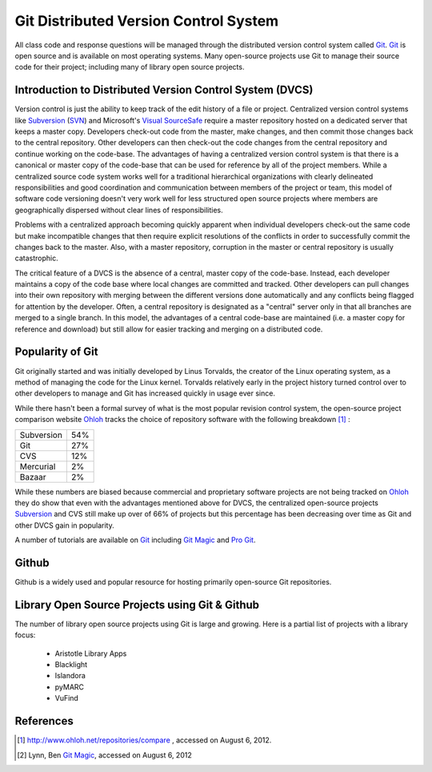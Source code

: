 ======================================
Git Distributed Version Control System
======================================
All class code and response questions will be managed through the 
distributed version control system called `Git`_. `Git`_ is open source 
and is available on most operating systems. Many open-source projects use
Git to manage their source code for their project; including many of library
open source projects. 

Introduction to Distributed Version Control System (DVCS)
---------------------------------------------------------
Version control is just the ability to keep track of the edit history of
a file or project. Centralized version control systems like `Subversion`_ (`SVN`_)
and Microsoft's `Visual SourceSafe`_ require a master repository hosted on a dedicated
server that keeps a master copy. Developers check-out code from the master, make changes,
and then commit those changes back to the central repository. Other developers can 
then check-out the code changes from the central repository and continue working on the 
code-base. The advantages of having a centralized version control system is that there is
a canonical or master copy of the code-base that can be used for reference by all of the
project members. While a centralized source code system works well for a traditional 
hierarchical organizations with clearly delineated responsibilities and good coordination 
and communication between members of the project or team, this model of software code 
versioning doesn't very work well for less structured open source projects where members 
are geographically dispersed without clear lines of responsibilities. 

Problems with a centralized approach becoming quickly apparent when individual 
developers check-out the same code but make incompatible changes that then require 
explicit resolutions of the conflicts  in order to 
successfully commit the changes back to the master. Also, with a master repository,
corruption in the master or central repository is usually catastrophic. 

The critical feature of a DVCS is the absence of a central, master copy of the 
code-base. Instead, each developer maintains a copy of the code base where local
changes are committed and tracked. Other developers can pull changes into their 
own repository with merging between the different versions done automatically and
any conflicts being flagged for attention by the developer. Often, a central repository 
is designated as a "central" server only in that all branches are merged to a single
branch. In this model, the advantages of a central code-base are maintained (i.e. a 
master copy for reference and download) but still allow for easier tracking and merging
on a distributed code.
 

Popularity of Git
-----------------
Git originally started and was initially developed by Linus Torvalds, the 
creator of the Linux operating system, as a method of managing the code
for the Linux kernel. Torvalds relatively early in the project history turned
control over to other developers to manage and Git has increased quickly in
usage ever since.

While there hasn't been a formal survey of what is the most popular revision control system,
the open-source project comparison website `Ohloh`_ tracks the choice of repository software
with the following breakdown [#]_ :

+------------+-----+
| Subversion | 54% |
+------------+-----+
|        Git | 27% |
+------------+-----+
|        CVS | 12% |
+------------+-----+
|  Mercurial |  2% |
+------------+-----+
|     Bazaar |  2% |
+------------+-----+   

While these numbers are biased because commercial and proprietary software projects are not
being tracked on `Ohloh`_ they do show that even with the advantages mentioned above for DVCS,
the centralized open-source projects `Subversion`_ and CVS still make up over of 66% of projects 
but this percentage has been decreasing over time as Git and other DVCS gain in popularity. 

A number of tutorials are available on `Git`_ including `Git Magic`_ and `Pro Git`_. 

Github
------
Github is a widely used and popular resource for hosting primarily open-source 
Git repositories.

Library Open Source Projects using Git & Github
-----------------------------------------------
The number of library open source projects using Git is large and growing.  Here is a partial list of 
projects with a library focus:

  * Aristotle Library Apps
  * Blacklight
  * Islandora
  * pyMARC
  * VuFind
  

References
----------
.. [#] `http://www.ohloh.net/repositories/compare <http://www.ohloh.net/repositories/compare>`_ , 
       accessed on August 6, 2012.
.. [#] Lynn, Ben `Git Magic`_, accessed on August 6, 2012

.. _Git: http://git-scm.com/
.. _Git Magic: http://www-cs-students.stanford.edu/~blynn/
.. _Ohloh: http://www.ohlog.net/
.. _Pro Git: http://git-scm.com/book
.. _Subversion: http://subversion.tigris.org/
.. _SVN: http://subversion.tigris.org/
.. _Visual SourceSafe: http://msdn.microsoft.com/en-us/library/3h0544kx%28VS.80%29.aspx
